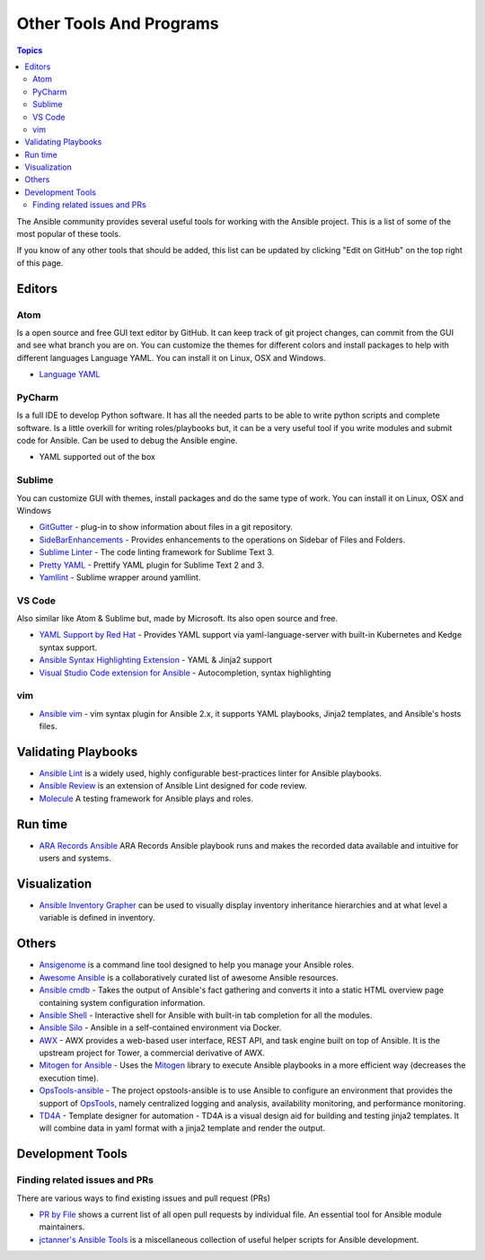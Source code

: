 ########################
Other Tools And Programs
########################

.. contents:: Topics

The Ansible community provides several useful tools for working with the Ansible project. This is a list of some of the most popular of these tools.

If you know of any other tools that should be added, this list can be updated by clicking "Edit on GitHub" on the top right of this page.

*******
Editors
*******

Atom
====

Is a open source and free GUI text editor by GitHub. It can keep track of git project
changes, can commit from the GUI and see what branch you are on. You can customize the
themes for different colors and install packages to help with different languages Language
YAML. You can install it on Linux, OSX and Windows.

* `Language YAML <https://github.com/atom/language-yaml>`_


PyCharm
=======

Is a full IDE to develop Python software. It has all the needed parts to be able to write
python scripts and complete software. Is a little overkill for writing roles/playbooks but, it can
be a very useful tool if you write modules and submit code for Ansible. Can be used to debug the Ansible engine.

* YAML supported out of the box


Sublime
=======

You can customize GUI with themes, install packages and do the same type of work. You can install it on
Linux, OSX and Windows

* `GitGutter <https://packagecontrol.io/packages/GitGutter>`_ - plug-in to show information about files in a git repository.
* `SideBarEnhancements <https://packagecontrol.io/packages/SideBarEnhancements>`_ - Provides enhancements to the operations on Sidebar of Files and Folders.
* `Sublime Linter <https://packagecontrol.io/packages/SublimeLinter>`_ - The code linting framework for Sublime Text 3.
* `Pretty YAML <https://packagecontrol.io/packages/Pretty%20YAML>`_ - Prettify YAML plugin for Sublime Text 2 and 3.
* `Yamllint <https://packagecontrol.io/packages/SublimeLinter-contrib-yamllint>`_ - Sublime wrapper around yamllint.

VS Code
=======

Also similar like Atom & Sublime but, made by Microsoft. Its also open source and free.


* `YAML Support by Red Hat <https://marketplace.visualstudio.com/items?itemName=redhat.vscode-yaml>`_ - Provides YAML support via yaml-language-server with built-in Kubernetes and Kedge syntax support.
* `Ansible Syntax Highlighting Extension <https://marketplace.visualstudio.com/items?itemName=haaaad.ansible>`_ - YAML & Jinja2 support
* `Visual Studio Code extension for Ansible <https://marketplace.visualstudio.com/items?itemName=vscoss.vscode-ansible>`_ - Autocompletion, syntax highlighting

vim
===

* `Ansible vim <https://github.com/pearofducks/ansible-vim>`_  - vim syntax plugin for Ansible 2.x, it supports YAML playbooks, Jinja2 templates, and Ansible's hosts files.


********************
Validating Playbooks
********************

- `Ansible Lint <https://github.com/willthames/ansible-lint>`_ is a widely used, highly configurable best-practices linter for Ansible playbooks.
- `Ansible Review <https://github.com/willthames/ansible-review>`_ is an extension of Ansible Lint designed for code review.
- `Molecule <http://github.com/metacloud/molecule>`_ A testing framework for Ansible plays and roles.

********
Run time
********

- `ARA Records Ansible <http://github.com/openstack/ara>`_ ARA Records Ansible playbook runs and makes the recorded data available and intuitive for users and systems.

*************
Visualization
*************

- `Ansible Inventory Grapher <http://github.com/willthames/ansible-inventory-grapher>`_ can be used to visually display inventory inheritance hierarchies and at what level a variable is defined in inventory.


******
Others
******

- `Ansigenome <https://github.com/nickjj/ansigenome>`_ is a command line tool designed to help you manage your Ansible roles.
- `Awesome Ansible <https://github.com/jdauphant/awesome-ansible>`_ is a collaboratively curated list of awesome Ansible resources.
- `Ansible cmdb <https://github.com/fboender/ansible-cmdb>`_ - Takes the output of Ansible's fact gathering and converts it into a static HTML overview page containing system configuration information.
- `Ansible Shell <https://github.com/dominis/ansible-shell>`_ - Interactive shell for Ansible with built-in tab completion for all the modules.
- `Ansible Silo <https://github.com/groupon/ansible-silo>`_ - Ansible in a self-contained environment via Docker.
- `AWX <https://github.com/ansible/awx>`_ - AWX provides a web-based user interface, REST API, and task engine built on top of Ansible. It is the upstream project for Tower, a commercial derivative of AWX.
- `Mitogen for Ansible <https://mitogen.readthedocs.io/en/latest/ansible.html>`_ - Uses the `Mitogen <https://github.com/dw/mitogen/>`_ library to execute Ansible playbooks in a more efficient way (decreases the execution time).
- `OpsTools-ansible <https://github.com/centos-opstools/opstools-ansible>`_ - The project opstools-ansible is to use Ansible to configure an environment that provides the support of `OpsTools <https://wiki.centos.org/SpecialInterestGroup/OpsTools>`_, namely centralized logging and analysis, availability monitoring, and performance monitoring.
- `TD4A <https://github.com/cidrblock/td4a>`_ - Template designer for automation - TD4A is a visual design aid for building and testing jinja2 templates. It will combine data in yaml format with a jinja2 template and render the output.


*****************
Development Tools
*****************

Finding related issues and PRs
==============================

There are various ways to find existing issues and pull request (PRs)


- `PR by File <https://ansible.sivel.net/pr/byfile.html>`_ shows a current list of all open pull requests by individual file. An essential tool for Ansible module maintainers.
- `jctanner's Ansible Tools <https://github.com/jctanner/ansible-tools>`_ is a miscellaneous collection of useful helper scripts for Ansible development.

